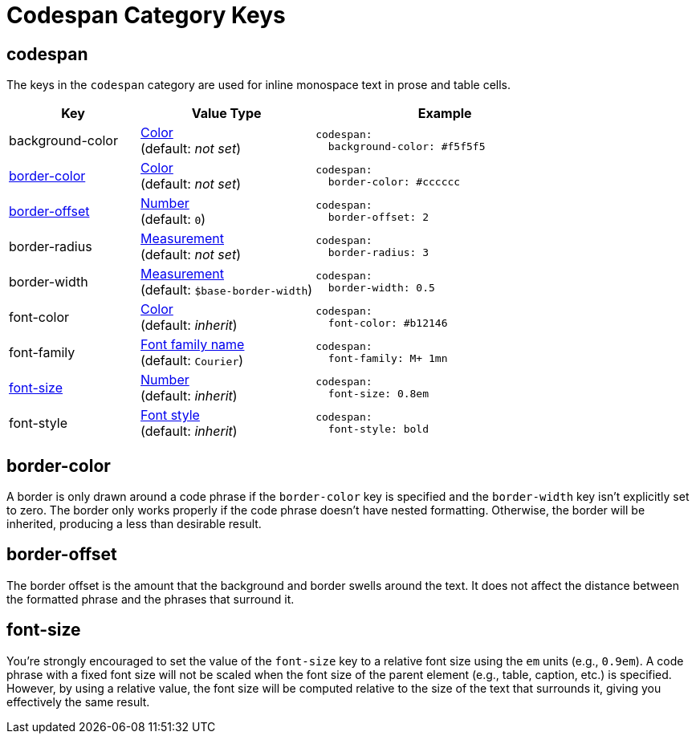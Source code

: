 = Codespan Category Keys
:navtitle: Codespan
:source-language: yaml

[#codespan]
== codespan

The keys in the `codespan` category are used for inline monospace text in prose and table cells.

[cols="3,4,6a"]
|===
|Key |Value Type |Example

|background-color
|xref:color.adoc[Color] +
(default: _not set_)
|[source]
codespan:
  background-color: #f5f5f5

|<<border-color,border-color>>
|xref:color.adoc[Color] +
(default: _not set_)
|[source]
codespan:
  border-color: #cccccc

|<<border-offset,border-offset>>
|xref:language.adoc#values[Number] +
(default: `0`)
|[source]
codespan:
  border-offset: 2

|border-radius
|xref:measurement-units.adoc[Measurement] +
(default: _not set_)
|[source]
codespan:
  border-radius: 3

|border-width
|xref:measurement-units.adoc[Measurement] +
(default: `$base-border-width`)
|[source]
codespan:
  border-width: 0.5

|font-color
|xref:color.adoc[Color] +
(default: _inherit_)
|[source]
codespan:
  font-color: #b12146

|font-family
|xref:font-support.adoc[Font family name] +
(default: `Courier`)
|[source]
codespan:
  font-family: M+ 1mn

|<<font-size,font-size>>
|xref:language.adoc#values[Number] +
(default: _inherit_)
|[source]
codespan:
  font-size: 0.8em

|font-style
|xref:text.adoc#font-style[Font style] +
(default: _inherit_)
|[source]
codespan:
  font-style: bold
|===

[#border-color]
== border-color

A border is only drawn around a code phrase if the `border-color` key is specified and the `border-width` key isn't explicitly set to zero.
The border only works properly if the code phrase doesn't have nested formatting.
Otherwise, the border will be inherited, producing a less than desirable result.

[#border-offset]
== border-offset

The border offset is the amount that the background and border swells around the text.
It does not affect the distance between the formatted phrase and the phrases that surround it.

[#font-size]
== font-size

You're strongly encouraged to set the value of the `font-size` key to a relative font size using the `em` units (e.g., `0.9em`).
A code phrase with a fixed font size will not be scaled when the font size of the parent element (e.g., table, caption, etc.) is specified.
However, by using a relative value, the font size will be computed relative to the size of the text that surrounds it, giving you effectively the same result.
